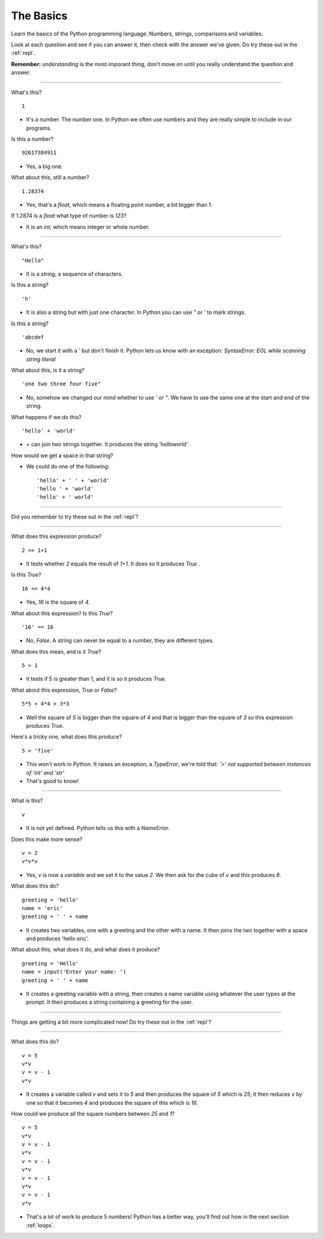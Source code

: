 .. _basics:

The Basics
==========

Learn the basics of the Python programming language. Numbers, strings,
comparisons and variables.

Look at each question and see if you can answer it, then check with
the answer we've given. Do try these out in the :ref:`repl`.

**Remember:** *understanding* is the most imporant thing, don't move
on until you really understand the question and answer.

----

What's this? ::

  1

* It's a number. The number one. In Python we often use numbers and
  they are really simple to include in our programs.

Is this a number? ::

  92617384911

* Yes, a big one.

What about this, still a number? ::

  1.28374

* Yes, that's a `float`, which means a floating point number, a
  bit bigger than 1.

If 1.2874 is a `float` what type of number is `123`?

* It is an `int`, which means integer or whole number. 

----
  
What's this? ::

  "Hello"

* It is a `string`, a sequence of characters. 

Is this a string? ::

  'h'

* It is also a string but with just one character. In Python you can
  use `"` or `'` to mark strings.

Is this a string? ::

  'abcdef

* No, we start it with a `'` but don't finish it. Python lets us know with
  an exception: `SyntaxError: EOL while scanning string literal`

What about this, is it a string? ::

  'one two three four five"
  
* No, somehow we changed our mind whether to use `'` or `"`. We have to
  use the same one at the start and end of the string. 
  
What happens if we do this? ::

  'hello' + 'world'

* `+` can join two strings together. It produces the string `'helloworld'`.

How would we get a space in that string?

* We could do one of the following: ::
    
  'hello' + ' ' + 'world'
  'hello ' + 'world'
  'hello' + ' world'

----

Did you remember to try these out in the :ref:`repl`?

----

What does this expression produce? ::

  2 == 1+1

* It tests whether `2` equals the result of `1+1`. It does so it produces `True` .

Is this `True`? ::

  16 == 4*4

* Yes, `16` is the square of `4`.

What about this expression? Is this `True`? ::

  '16' == 16

* No, `False`. A string can never be equal to a number, they are different
  types.

What does this mean, and is it `True`? ::

  5 > 1

* It tests if 5 is greater than 1, and it is so it produces `True`.

What about this expression, `True` or `False`? ::

  5*5 > 4*4 > 3*3

* Well the square of `5` is bigger than the square of `4` and that is
  bigger than the square of `3` so this expression produces `True`.

Here's a tricky one, what does this produce? ::

  5 > 'five'

* This won't work in Python. It raises an exception, a `TypeError`,
  we're told that: `'>' not supported between instances of 'int'
  and 'str'`
* That's good to know!

----

What is this? ::

  v

* It is not yet defined. Python tells us this with a `NameError`.

Does this make more sense? ::

  v = 2
  v*v*v

* Yes, `v` is now a `variable` and we set it to the value `2`. We then
  ask for the cube of `v` and this produces `8`.

What does this do? ::

  greeting = 'hello'
  name = 'eric'
  greeting + ' ' + name

* It creates two variables, one with a greeting and the other with a
  name. It then joins the two together with a space and produces
  'hello eric'.

What about this, what does it do, and what does it produce? ::

  greeting = 'Hello'
  name = input('Enter your name: ')
  greeting + ' ' + name

* It creates a greeting variable with a string, then creates a name
  variable using whatever the user types at the prompt. It then produces
  a string containing a greeting for the user. 

----

Things are getting a bit more complicated now! Do try these out in the
:ref:`repl`?

----

What does this do? ::

  v = 5
  v*v
  v = v - 1
  v*v

* It creates a variable called `v` and sets it to `5` and then
  produces the square of `5` which is `25`, it then reduces `v` by one
  so that it becomes `4` and produces the square of this which is
  `16`.

How could we produce all the square numbers between `25` and `1`? ::

  v = 5
  v*v
  v = v - 1
  v*v
  v = v - 1
  v*v
  v = v - 1
  v*v
  v = v - 1
  v*v

* That's a lot of work to produce 5 numbers! Python has a better way,
  you'll find out how in the next section :ref:`loops`.
